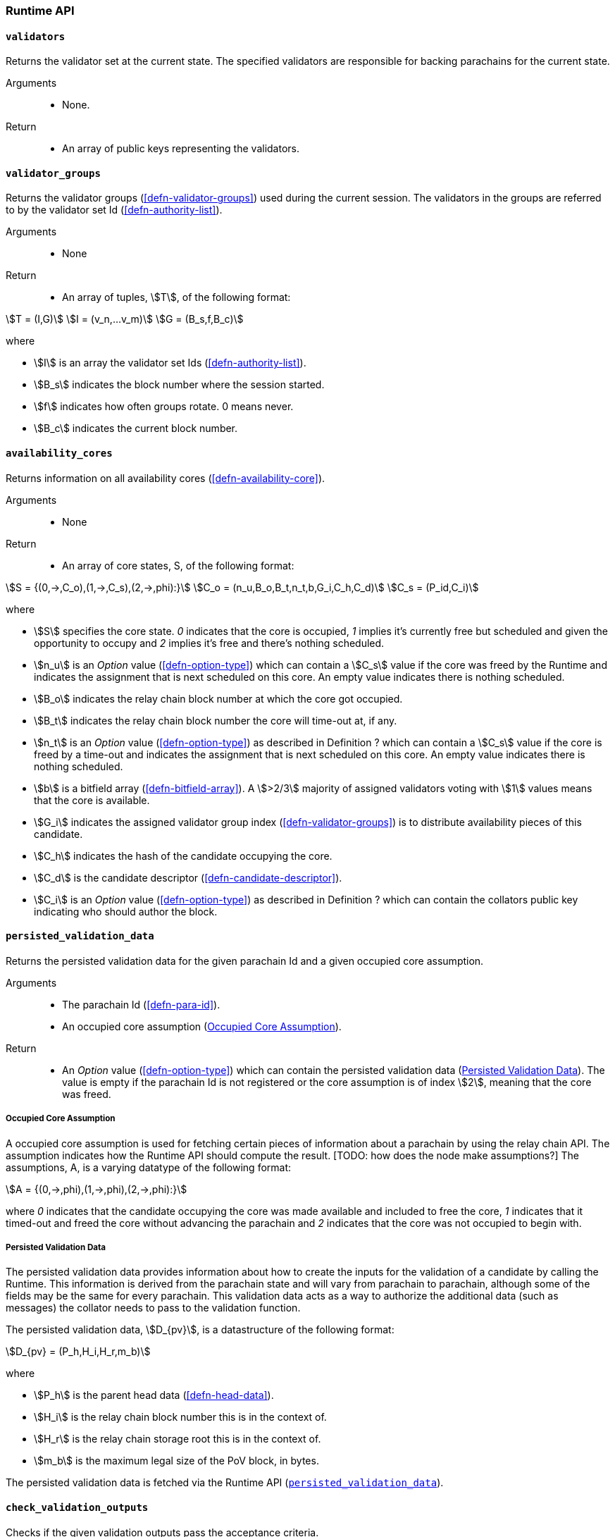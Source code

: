 [#sect-anv-runtime-api]
=== Runtime API

[#sect-rt-api-validators]
==== `validators`

Returns the validator set at the current state. The specified validators are responsible for backing parachains for the current state.

Arguments::
* None.

Return::
* An array of public keys representing the validators.

[#sect-rt-api-validator-groups]
==== `validator_groups`

Returns the validator groups (<<defn-validator-groups>>) used during the current
session. The validators in the groups are referred to by the validator set Id
(<<defn-authority-list>>).

Arguments::
* None

Return::
* An array of tuples, stem:[T], of the following format:

[stem]
++++
T = (I,G)\
I = (v_n,…v_m)\
G = (B_s,f,B_c)
++++

where

•  stem:[I] is an array the validator set Ids (<<defn-authority-list>>).
•  stem:[B_s] indicates the block number where the session started.
•  stem:[f] indicates how often groups rotate. 0 means never.
•  stem:[B_c] indicates the current block number. 

[#sect-rt-api-availability-cores]
==== `availability_cores`

Returns information on all availability cores (<<defn-availability-core>>).

Arguments::
* None

Return::
* An array of core states, S, of the following format:

[stem]
++++
S = {(0,->,C_o),(1,->,C_s),(2,->,phi):}\
C_o = (n_u,B_o,B_t,n_t,b,G_i,C_h,C_d)\
C_s = (P_id,C_i)
++++

where

• stem:[S] specifies the core state. _0_ indicates that the core is occupied,
_1_ implies it's currently free but scheduled and given the opportunity to
occupy and _2_ implies it's free and there's nothing scheduled.
• stem:[n_u] is an _Option_ value (<<defn-option-type>>) which can contain a
stem:[C_s] value if the core was freed by the Runtime and indicates the
assignment that is next scheduled on this core. An empty value indicates there
is nothing scheduled.
• stem:[B_o] indicates the relay chain block number at which the core got occupied.
• stem:[B_t] indicates the relay chain block number the core will time-out at, if any.
• stem:[n_t] is an _Option_ value (<<defn-option-type>>) as described in
Definition ? which can contain a stem:[C_s] value if the core is freed by a
time-out and indicates the assignment that is next scheduled on this core. An
empty value indicates there is nothing scheduled.
• stem:[b] is a bitfield array (<<defn-bitfield-array>>). A stem:[>2/3] majority
of assigned validators voting with stem:[1] values means that the core is
available.
• stem:[G_i] indicates the assigned validator group index
(<<defn-validator-groups>>) is to distribute availability pieces of this
candidate.
• stem:[C_h] indicates the hash of the candidate occupying the core.
• stem:[C_d] is the candidate descriptor (<<defn-candidate-descriptor>>).
• stem:[C_i] is an _Option_ value (<<defn-option-type>>) as described in
Definition ? which can contain the collators public key indicating who should
author the block.

[#sect-rt-api-persisted-validation-data]
==== `persisted_validation_data`

Returns the persisted validation data for the given parachain Id and a given occupied core assumption.

Arguments::
* The parachain Id (<<defn-para-id>>).
* An occupied core assumption (<<defn-occupied-core-assumption>>).

Return::
* An _Option_ value (<<defn-option-type>>) which can contain the persisted
validation data (<<defn-persisted-validation-data>>). The value is empty if the
parachain Id is not registered or the core assumption is of index stem:[2],
meaning that the core was freed.

[#defn-occupied-core-assumption]
===== Occupied Core Assumption
****
A occupied core assumption is used for fetching certain pieces of information
about a parachain by using the relay chain API. The assumption indicates how the
Runtime API should compute the result. [TODO: how does the node make
assumptions?] The assumptions, A, is a varying datatype of the following format:

[stem]
++++
A = {(0,->,phi),(1,->,phi),(2,->,phi):}
++++

where _0_ indicates that the candidate occupying the core was made available and
included to free the core, _1_ indicates that it timed-out and freed the core
without advancing the parachain and _2_ indicates that the core was not occupied
to begin with.
****

[#defn-persisted-validation-data]
===== Persisted Validation Data
****
The persisted validation data provides information about how to create the
inputs for the validation of a candidate by calling the Runtime. This
information is derived from the parachain state and will vary from parachain to
parachain, although some of the fields may be the same for every parachain. This
validation data acts as a way to authorize the additional data (such as
messages) the collator needs to pass to the validation function.

The persisted validation data, stem:[D_{pv}], is a datastructure of the following format:

[stem]
++++
D_{pv} = (P_h,H_i,H_r,m_b)
++++

where

• stem:[P_h] is the parent head data (<<defn-head-data>>).
• stem:[H_i] is the relay chain block number this is in the context of.
• stem:[H_r] is the relay chain storage root this is in the context of.
• stem:[m_b] is the maximum legal size of the PoV block, in bytes.

The persisted validation data is fetched via the Runtime API
(<<sect-rt-api-persisted-validation-data>>).
****

==== `check_validation_outputs`

Checks if the given validation outputs pass the acceptance criteria.

Arguments::
* The parachain Id (<<defn-para-id>>).
* The candidate commitments (<<defn-candidate-commitments>>).

Return::
* A boolean indicating whether the candidate commitments pass the acceptance criteria.

==== `session_index_for_child`

Returns the session index that is expected at the child of a block.

WARNING: TODO clarify session index

Arguments::
* None

Return::
* A unsigned 32-bit integer representing the session index.

[#sect-rt-api-validation-code]
==== `validation_code`

Fetches the validation code (Runtime) of a parachain by parachain Id.

Arguments::
* The parachain Id (<<defn-para-id>>).
* The occupied core assumption (<<defn-occupied-core-assumption>>).

Return::
* An _Option_ value (<<defn-option-type>>) containing the full validation code
in an byte array. This value is empty if the parachain Id cannot be found or the
assumption is wrong.

[#sect-rt-api-validation-code-by-hash]
==== `validation_code_by_hash`

Returns the validation code (Runtime) of a parachain by its hash.

Arguments::
* The hash value of the validation code.

Return::
* An _Option_ value (<<defn-option-type>>) containing the full validation code
in an byte array. This value is empty if the parachain Id cannot be found or the
assumption is wrong.

==== `candidate_pending_availability`

Returns the receipt of a candidate pending availability for any parachain
assigned to an occupied availability core.

Arguments::
* The parachain Id (<<defn-para-id>>).

Return::
* An _Option_ value (<<defn-option-type>>) containing the committed candidate
receipt (<<defn-candidate-receipt>>). This value is empty if the given parachain
Id is not assigned to an occupied availability cores.

==== `candidate_events`

Returns an array of candidate events that occurred within the latest state.

Arguments::
* None

Return::
* An array of single candidate events, E, of the following format:
+
[stem]
++++
E = {(0,->,d),(1,->,d),(2,->,(C_r,h,I_c)):}\
d = (C_r,h,I_c,G_i)
++++
+
where
+
* stem:[E] specifies the the event type of the candidate. _0_ indicates that the
candidate receipt was backed in the latest relay chain block, _1_ indicates that
it was included and became a parachain block at the latest relay chain block and
_2_ indicates that the candidate receipt was not made available and timed-out.
* stem:[C_r] is the candidate receipt (<<defn-candidate-receipt>>).
* stem:[h] is the parachain head data (<<defn-head-data>>).
* stem:[I_c] is the index of the availability core as can be retrieved in
<<sect-rt-api-availability-cores>> that the candidate is occupying. If stem:[E]
is of variant stem:[2], then this indicates the core index the candidate _was_
occupying.
* stem:[G_i] is the group index (<<defn-validator-groups>>) that is responsible
of backing the candidate.

[#sect-rt-api-session-info]
==== `session_info`

Get the session info of the given session, if available.

Arguments::
* The unsigned 32-bit integer indicating the session index.

Return::
* An _Option_ type (<<defn-option-type>>) which can contain the session info
structure, stem:[S], of the following format:
+
[stem]
++++
S = (A,D,K,G,c,z,s,d,x,a)\
A = (v_n,…v_m)\
D = (v_(_n),…v_m)\
K = (v_n,…v_m)\
G = (g_n,…g_m)\
g = (A_n,…A_m)
++++
+
where
+
* stem:[A] indicates the validators of the current session, in canonical order.
There might be more validators in the current session than validators
participating in parachain consensus, as returned by the Runtime API
(<<sect-rt-api-validators>>).
* stem:[D] indicates the validator authority discovery keys for the given
session in canonical order. The first couple of validators are equal to the
corresponding validators participating in the parachain consensus, as returned
by the Runtime API (<<sect-rt-api-validators>>). The remaining authorities are
not participating in the parachain consensus.
* stem:[K] indicates the assignment keys for validators. There might be more
authorities in the session that validators participating in parachain consensus,
as returned by the Runtime API (<<sect-rt-api-validators>>).
* stem:[G] indicates the validator groups in shuffled order. [TODO: what's the purpose of this?]
* stem:[v_n] is public key of the authority.
* stem:[A_n] is the authority set Id (<<defn-authority-list>>).
* stem:[c] is an unsigned 32-bit integer indicating the number of availability
cores used by the protocol during the given session.
* stem:[z] is an unsigned 32-bit integer indicating the zeroth delay tranche width.
* stem:[s] is an unsigned 32-bit integer indicating the number of samples an
assigned validator should do for approval voting.
* stem:[d] is an unsigned 32-bit integer indicating the number of delay tranches in total.
* stem:[x] is an unsigned 32-bit integer indicating how many BABE slots must
pass before an assignment is considered a “no-show”. [TODO: clarify how to
convert between BABE slots and “ticks”]
* stem:[a] is an unsigned 32-bit integer indicating the number of validators
needed to approve a block.

==== `dmq_contents`

Returns all the pending inbound messages in the downward message queue for a given parachain.

Arguments::
* The parachain Id (<<defn-para-id>>).

Return::
* An array of inbound downward messages as defined in (TODO: reference messaging chapter)

==== `inbound_hrmp_channels_contents`

Returns the contents of all channels addressed to the given recipient. Channels that have no messages in them are also included.

Arguments::
* The parachain Id (<<defn-para-id>>).

Return::
* An array of inbound HRMP messages as defined in (TODO: reference messaging chapter)
